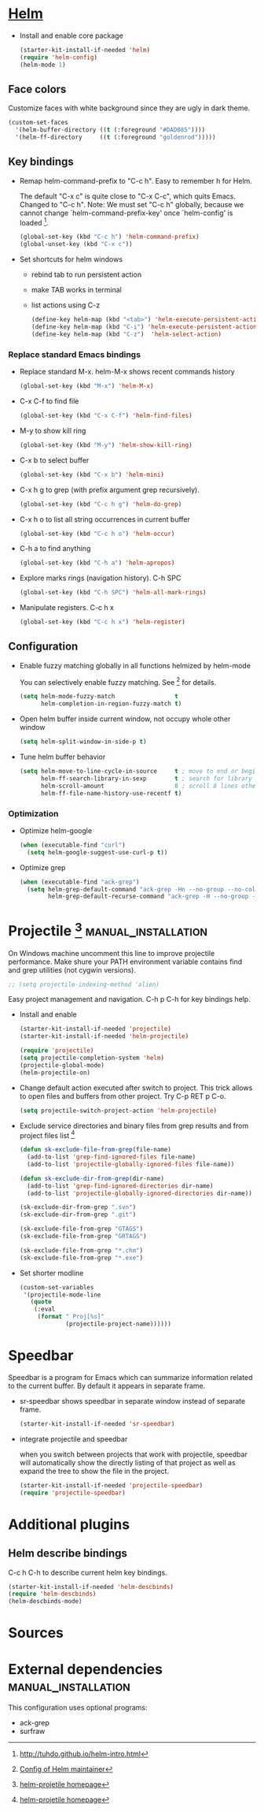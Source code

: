 
* [[https://emacs-helm.github.io/helm/][Helm]]

+ Install and enable core package
  #+begin_src emacs-lisp
    (starter-kit-install-if-needed 'helm)
    (require 'helm-config)
    (helm-mode 1)
  #+end_src

** Face colors

Customize faces with white background since they are ugly in dark
theme.
#+begin_src emacs-lisp
  (custom-set-faces
    '(helm-buffer-directory ((t (:foreground "#DAD085"))))
    '(helm-ff-directory     ((t (:foreground "goldenrod")))))
#+end_src

** Key bindings

+ Remap helm-command-prefix to "C-c h". Easy to remember h for Helm.

  The default "C-x c" is quite close to "C-x C-c", which quits Emacs.
  Changed to "C-c h". Note: We must set "C-c h" globally, because we
  cannot change `helm-command-prefix-key' once `helm-config' is
  loaded [1].
  #+begin_src emacs-lisp
    (global-set-key (kbd "C-c h") 'helm-command-prefix)
    (global-unset-key (kbd "C-x c"))
  #+end_src

+ Set shortcuts for helm windows
  - rebind tab to run persistent action
  - make TAB works in terminal
  - list actions using C-z
  #+begin_src emacs-lisp
    (define-key helm-map (kbd "<tab>") 'helm-execute-persistent-action)
    (define-key helm-map (kbd "C-i") 'helm-execute-persistent-action)
    (define-key helm-map (kbd "C-z")  'helm-select-action)
  #+end_src

*** Replace standard Emacs bindings

+ Replace standard M-x. helm-M-x shows recent commands history
  #+begin_src emacs-lisp
    (global-set-key (kbd "M-x") 'helm-M-x)
  #+end_src

+ C-x C-f to find file
  #+begin_src emacs-lisp
    (global-set-key (kbd "C-x C-f") 'helm-find-files)
  #+end_src

+ M-y to show kill ring
  #+begin_src emacs-lisp
    (global-set-key (kbd "M-y") 'helm-show-kill-ring)
  #+end_src

+ C-x b to select buffer
  #+begin_src emacs-lisp
    (global-set-key (kbd "C-x b") 'helm-mini)
  #+end_src

+ C-x h g to grep (with prefix argument grep recursively).
  #+begin_src emacs-lisp
    (global-set-key (kbd "C-c h g") 'helm-do-grep)
  #+end_src

+ C-x h o to list all string occurrences in current buffer
  #+begin_src emacs-lisp
    (global-set-key (kbd "C-c h o") 'helm-occur)
  #+end_src

+ C-h a to find anything
  #+begin_src emacs-lisp
    (global-set-key (kbd "C-h a") 'helm-apropos)
  #+end_src

+ Explore marks rings (navigation history). C-h SPC
  #+begin_src emacs-lisp
    (global-set-key (kbd "C-h SPC") 'helm-all-mark-rings)
  #+end_src

+ Manipulate registers. C-c h x
  #+begin_src emacs-lisp
    (global-set-key (kbd "C-c h x") 'helm-register)
  #+end_src

** Configuration

+ Enable fuzzy matching globally in all functions helmized by
  helm-mode

  You can selectively enable fuzzy matching. See [2] for details.
  #+begin_src emacs-lisp
    (setq helm-mode-fuzzy-match                 t
          helm-completion-in-region-fuzzy-match t)
  #+end_src

+ Open helm buffer inside current window, not occupy whole other window
  #+begin_src emacs-lisp
    (setq helm-split-window-in-side-p t)
  #+end_src

+ Tune helm buffer behavior
  #+begin_src emacs-lisp
    (setq helm-move-to-line-cycle-in-source     t ; move to end or beginning of source when reaching top or bottom of source.
          helm-ff-search-library-in-sexp        t ; search for library in `require' and `declare-function' sexp.
          helm-scroll-amount                    8 ; scroll 8 lines other window using M-<next>/M-<prior>
          helm-ff-file-name-history-use-recentf t)
  #+end_src

*** Optimization

+ Optimize helm-google
  #+begin_src emacs-lisp
    (when (executable-find "curl")
      (setq helm-google-suggest-use-curl-p t))
  #+end_src

+ Optimize grep
  #+begin_src emacs-lisp
    (when (executable-find "ack-grep")
      (setq helm-grep-default-command "ack-grep -Hn --no-group --no-color %e %p %f"
            helm-grep-default-recurse-command "ack-grep -H --no-group --no-color %e %p %f"))
  #+end_src

* Projectile [3] :manual_installation:

On Windows machine uncomment this line to improve projectile
performance. Make shure your PATH environment variable contains
find and grep utilities (not cygwin versions).
#+begin_src emacs-lisp
;; (setq projectile-indexing-method 'alien)
#+end_src

Easy project management and navigation. C-h p C-h for key bindings
help.

- Install and enable
  #+begin_src emacs-lisp
    (starter-kit-install-if-needed 'projectile)
    (starter-kit-install-if-needed 'helm-projectile)

    (require 'projectile)
    (setq projectile-completion-system 'helm)
    (projectile-global-mode)
    (helm-projectile-on)
  #+end_src

- Change default action executed after switch to project. This trick
  allows to open files and buffers from other project. Try C-p RET p
  C-o.

  #+begin_src emacs-lisp
    (setq projectile-switch-project-action 'helm-projectile)
  #+end_src

- Exclude service directories and binary files from grep results and
  from project files list [3]

  #+begin_src emacs-lisp
  (defun sk-exclude-file-from-grep(file-name)
    (add-to-list 'grep-find-ignored-files file-name)
    (add-to-list 'projectile-globally-ignored-files file-name))

  (defun sk-exclude-dir-from-grep(dir-name)
    (add-to-list 'grep-find-ignored-directories dir-name)
    (add-to-list 'projectile-globally-ignored-directories dir-name))

  (sk-exclude-dir-from-grep ".svn")
  (sk-exclude-dir-from-grep ".git")

  (sk-exclude-file-from-grep "GTAGS")
  (sk-exclude-file-from-grep "GRTAGS")

  (sk-exclude-file-from-grep "*.chm")
  (sk-exclude-file-from-grep "*.exe")
  #+end_src

- Set shorter modline
  #+begin_src emacs-lisp
    (custom-set-variables
     '(projectile-mode-line
       (quote
        (:eval
         (format " Proj[%s]"
                 (projectile-project-name))))))
  #+end_src
* Speedbar

Speedbar is a program for Emacs which can summarize information
related to the current buffer. By default it appears in separate
frame.

+ sr-speedbar shows speedbar in separate window instead of separate
  frame.
  #+begin_src emacs-lisp
    (starter-kit-install-if-needed 'sr-speedbar)
  #+end_src

+ integrate projectile and speedbar

  when you switch between projects that work with projectile, speedbar
  will automatically show the directly listing of that project as well
  as expand the tree to show the file in the project.
  #+begin_src emacs-lisp
   (starter-kit-install-if-needed 'projectile-speedbar)
   (require 'projectile-speedbar)
  #+end_src

* Additional plugins

** Helm describe bindings

C-c h C-h to describe current helm key bindings.
#+begin_src emacs-lisp
  (starter-kit-install-if-needed 'helm-descbinds)
  (require 'helm-descbinds)
  (helm-descbinds-mode)
#+end_src

* Sources

[1] http://tuhdo.github.io/helm-intro.html
[2] [[https://github.com/thierryvolpiatto/emacs-tv-config/blob/master/init-helm-thierry.el][Config of Helm maintainer]]
[3] [[http://tuhdo.github.io/helm-projectile.html][helm-projetile homepage]]

* External dependencies                                 :manual_installation:

This configuration uses optional programs:
+ ack-grep
+ surfraw
